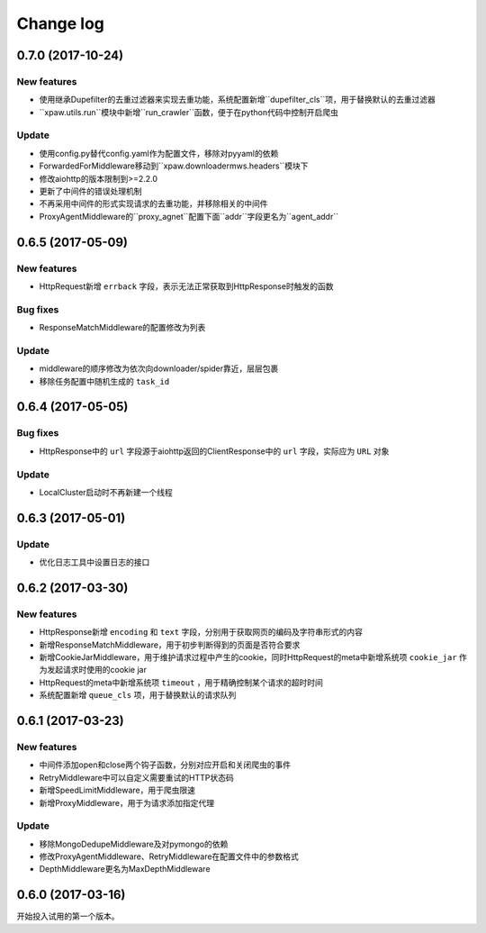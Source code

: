 .. _changelog:

Change log
==========

0.7.0 (2017-10-24)
------------------

New features
~~~~~~~~~~~~

- 使用继承Dupefilter的去重过滤器来实现去重功能，系统配置新增``dupefilter_cls``项，用于替换默认的去重过滤器
- ``xpaw.utils.run``模块中新增``run_crawler``函数，便于在python代码中控制开启爬虫

Update
~~~~~~

- 使用config.py替代config.yaml作为配置文件，移除对pyyaml的依赖
- ForwardedForMiddleware移动到``xpaw.downloadermws.headers``模块下
- 修改aiohttp的版本限制到>=2.2.0
- 更新了中间件的错误处理机制
- 不再采用中间件的形式实现请求的去重功能，并移除相关的中间件
- ProxyAgentMiddleware的``proxy_agnet``配置下面``addr``字段更名为``agent_addr``


0.6.5 (2017-05-09)
------------------

New features
~~~~~~~~~~~~

- HttpRequest新增 ``errback`` 字段，表示无法正常获取到HttpResponse时触发的函数

Bug fixes
~~~~~~~~~

- ResponseMatchMiddleware的配置修改为列表

Update
~~~~~~

- middleware的顺序修改为依次向downloader/spider靠近，层层包裹
- 移除任务配置中随机生成的 ``task_id``


0.6.4 (2017-05-05)
------------------

Bug fixes
~~~~~~~~~

- HttpResponse中的 ``url`` 字段源于aiohttp返回的ClientResponse中的 ``url`` 字段，实际应为 ``URL`` 对象

Update
~~~~~~

- LocalCluster启动时不再新建一个线程


0.6.3 (2017-05-01)
------------------

Update
~~~~~~

- 优化日志工具中设置日志的接口


0.6.2 (2017-03-30)
------------------

New features
~~~~~~~~~~~~

- HttpResponse新增 ``encoding`` 和 ``text`` 字段，分别用于获取网页的编码及字符串形式的内容
- 新增ResponseMatchMiddleware，用于初步判断得到的页面是否符合要求
- 新增CookieJarMiddleware，用于维护请求过程中产生的cookie，同时HttpRequest的meta中新增系统项 ``cookie_jar`` 作为发起请求时使用的cookie jar
- HttpRequest的meta中新增系统项 ``timeout`` ，用于精确控制某个请求的超时时间
- 系统配置新增 ``queue_cls`` 项，用于替换默认的请求队列


0.6.1 (2017-03-23)
------------------

New features
~~~~~~~~~~~~

- 中间件添加open和close两个钩子函数，分别对应开启和关闭爬虫的事件
- RetryMiddleware中可以自定义需要重试的HTTP状态码
- 新增SpeedLimitMiddleware，用于爬虫限速
- 新增ProxyMiddleware，用于为请求添加指定代理

Update
~~~~~~

- 移除MongoDedupeMiddleware及对pymongo的依赖
- 修改ProxyAgentMiddleware、RetryMiddleware在配置文件中的参数格式
- DepthMiddleware更名为MaxDepthMiddleware


0.6.0 (2017-03-16)
------------------

开始投入试用的第一个版本。
